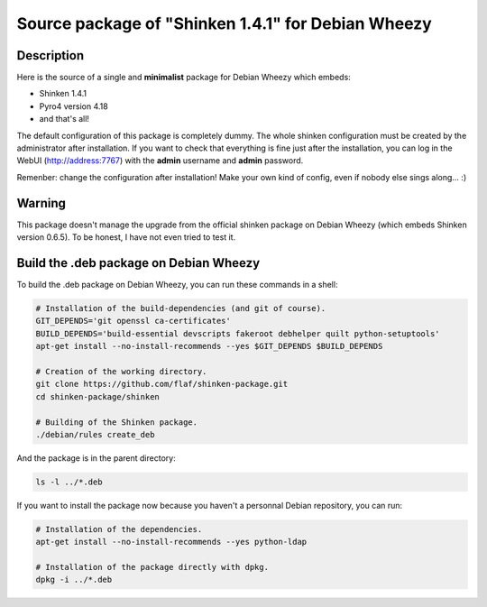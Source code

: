 ===================================================
Source package of "Shinken 1.4.1" for Debian Wheezy
===================================================

Description
===========

Here is the source of a single and **minimalist** package for Debian Wheezy which embeds:

- Shinken 1.4.1 
- Pyro4 version 4.18
- and that's all!

The default configuration of this package is completely dummy.
The whole shinken configuration must be created by the
administrator after installation. If you want to check that
everything is fine just after the installation, you can log in
the WebUI (http://address:7767) with the **admin** username
and **admin** password.

Remenber: change the configuration after installation!
Make your own kind of config, even if nobody else sings along... :)


Warning
=======

This package doesn't manage the upgrade from the official
shinken package on Debian Wheezy (which embeds Shinken version 0.6.5).
To be honest, I have not even tried to test it.

Build the .deb package on Debian Wheezy
=======================================

To build the .deb package on Debian Wheezy, you can run these commands in a shell:


.. code:: sh

  # Installation of the build-dependencies (and git of course).
  GIT_DEPENDS='git openssl ca-certificates'
  BUILD_DEPENDS='build-essential devscripts fakeroot debhelper quilt python-setuptools'
  apt-get install --no-install-recommends --yes $GIT_DEPENDS $BUILD_DEPENDS

  # Creation of the working directory.
  git clone https://github.com/flaf/shinken-package.git
  cd shinken-package/shinken

  # Building of the Shinken package.
  ./debian/rules create_deb

And the package is in the parent directory:

.. code:: sh

  ls -l ../*.deb

If you want to install the package now because you haven't a personnal Debian
repository, you can run:

.. code:: sh

  # Installation of the dependencies.
  apt-get install --no-install-recommends --yes python-ldap

  # Installation of the package directly with dpkg.
  dpkg -i ../*.deb

